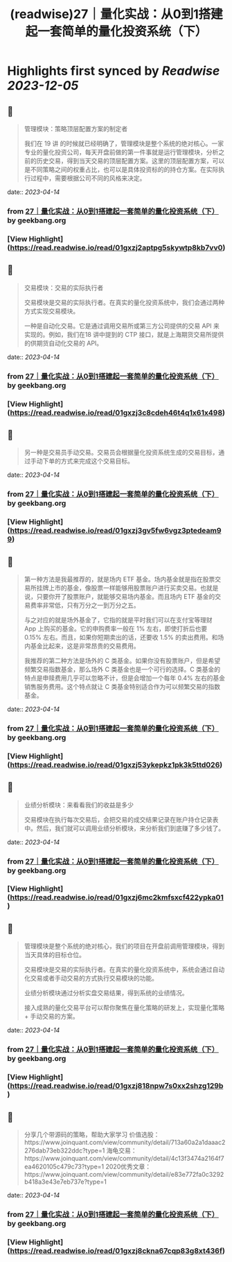 :PROPERTIES:
:title: (readwise)27｜量化实战：从0到1搭建起一套简单的量化投资系统（下）
:END:

:PROPERTIES:
:author: [[geekbang.org]]
:full-title: "27｜量化实战：从0到1搭建起一套简单的量化投资系统（下）"
:category: [[articles]]
:url: https://time.geekbang.org/column/article/418364
:tags:[[gt/程序员的个人财富课]],
:image-url: https://static001.geekbang.org/resource/image/63/d4/631a9095c6d982147cfc2cbf598e9fd4.jpg
:END:

* Highlights first synced by [[Readwise]] [[2023-12-05]]
** 📌
#+BEGIN_QUOTE
管理模块：策略顶层配置方案的制定者

我们在 19 讲 的时候就已经明确了，管理模块是整个系统的绝对核心。一家专业的量化投资公司，每天开盘前做的第一件事就是运行管理模块，分析之前的历史交易，得到当天交易的顶层配置方案。这里的顶层配置方案，可以是不同策略之间的权重占比，也可以是具体投资标的的持仓方案。在实际执行过程中，需要根据公司不同的风格来决定。 
#+END_QUOTE
    date:: [[2023-04-14]]
*** from _27｜量化实战：从0到1搭建起一套简单的量化投资系统（下）_ by geekbang.org
*** [View Highlight](https://read.readwise.io/read/01gxzj2aptpg5skywtp8kb7vv0)
** 📌
#+BEGIN_QUOTE
交易模块：交易的实际执行者

交易模块是交易的实际执行者。在真实的量化投资系统中，我们会通过两种方式实现交易模块。

一种是自动化交易。它是通过调用交易所或第三方公司提供的交易 API 来实现的。例如，我们在18 讲中提到的 CTP 接口，就是上海期货交易所提供的供期货自动化交易的 API。 
#+END_QUOTE
    date:: [[2023-04-14]]
*** from _27｜量化实战：从0到1搭建起一套简单的量化投资系统（下）_ by geekbang.org
*** [View Highlight](https://read.readwise.io/read/01gxzj3c8cdeh46t4q1x61x498)
** 📌
#+BEGIN_QUOTE
另一种是交易员手动交易。交易员会根据量化投资系统生成的交易目标，通过手动下单的方式来完成这个交易目标。 
#+END_QUOTE
    date:: [[2023-04-14]]
*** from _27｜量化实战：从0到1搭建起一套简单的量化投资系统（下）_ by geekbang.org
*** [View Highlight](https://read.readwise.io/read/01gxzj3gv5fw6vgz3ptedeam99)
** 📌
#+BEGIN_QUOTE
第一种方法是我最推荐的，就是场内 ETF 基金。场内基金就是指在股票交易所挂牌上市的基金，像股票一样能够用股票账户进行买卖交易。也就是说，只要你开了股票账户，就能够交易场内基金。而且场内 ETF 基金的交易费率非常低，只有万分之一到万分之五。

与之对应的就是场外基金了，它指的就是平时我们可以在支付宝等理财 App 上购买的基金。它的申购费率一般在 1% 左右，即使打折后也要 0.15% 左右。而且，如果你短期卖出的话，还要收 1.5% 的卖出费用。和场内基金比起来，这是非常昂贵的交易费用。

我推荐的第二种方法是场外的 C 类基金。如果你没有股票账户，但是希望频繁交易指数基金，那么场外 C 类基金也是一个可行的选择。C 类基金的特点是申赎费用几乎可以忽略不计，但是会增加一个每年 0.4% 左右的基金销售服务费用。这个特点就让 C 类基金特别适合作为可以频繁交易的指数基金。 
#+END_QUOTE
    date:: [[2023-04-14]]
*** from _27｜量化实战：从0到1搭建起一套简单的量化投资系统（下）_ by geekbang.org
*** [View Highlight](https://read.readwise.io/read/01gxzj53ykepkz1pk3k5ttd026)
** 📌
#+BEGIN_QUOTE
业绩分析模块：来看看我们的收益是多少

交易模块在执行每次交易后，会把交易的成交结果记录在账户持仓记录表中。然后，我们就可以调用业绩分析模块，来分析我们到底赚了多少钱了。 
#+END_QUOTE
    date:: [[2023-04-14]]
*** from _27｜量化实战：从0到1搭建起一套简单的量化投资系统（下）_ by geekbang.org
*** [View Highlight](https://read.readwise.io/read/01gxzj6mc2kmfsxcf422ypka01)
** 📌
#+BEGIN_QUOTE
管理模块是整个系统的绝对核心，我们的项目在开盘前调用管理模块，得到当天具体的目标仓位。

交易模块是交易的实际执行者。在真实的量化投资系统中，系统会通过自动化交易或者手动交易的方式执行交易模块的功能。

业绩分析模块通过分析实盘交易结果，得到系统的业绩情况。

接入成熟的量化交易平台可以帮你聚焦在量化策略的研发上，实现量化策略 + 手动交易的方案。 
#+END_QUOTE
    date:: [[2023-04-14]]
*** from _27｜量化实战：从0到1搭建起一套简单的量化投资系统（下）_ by geekbang.org
*** [View Highlight](https://read.readwise.io/read/01gxzj818npw7s0xx2shzg129b)
** 📌
#+BEGIN_QUOTE
分享几个带源码的策略，帮助大家学习 价值选股：https://www.joinquant.com/view/community/detail/713a60a2a1daaac2276dab73eb322ddc?type=1 海龟交易：https://www.joinquant.com/view/community/detail/4c13f3474a2164f7ea4620105c479c73?type=1 2020优秀文章：https://www.joinquant.com/view/community/detail/e83e772fa0c3292b418a3e43e7eb737e?type=1 
#+END_QUOTE
    date:: [[2023-04-14]]
*** from _27｜量化实战：从0到1搭建起一套简单的量化投资系统（下）_ by geekbang.org
*** [View Highlight](https://read.readwise.io/read/01gxzj8ckna67cqp83g8xt436f)